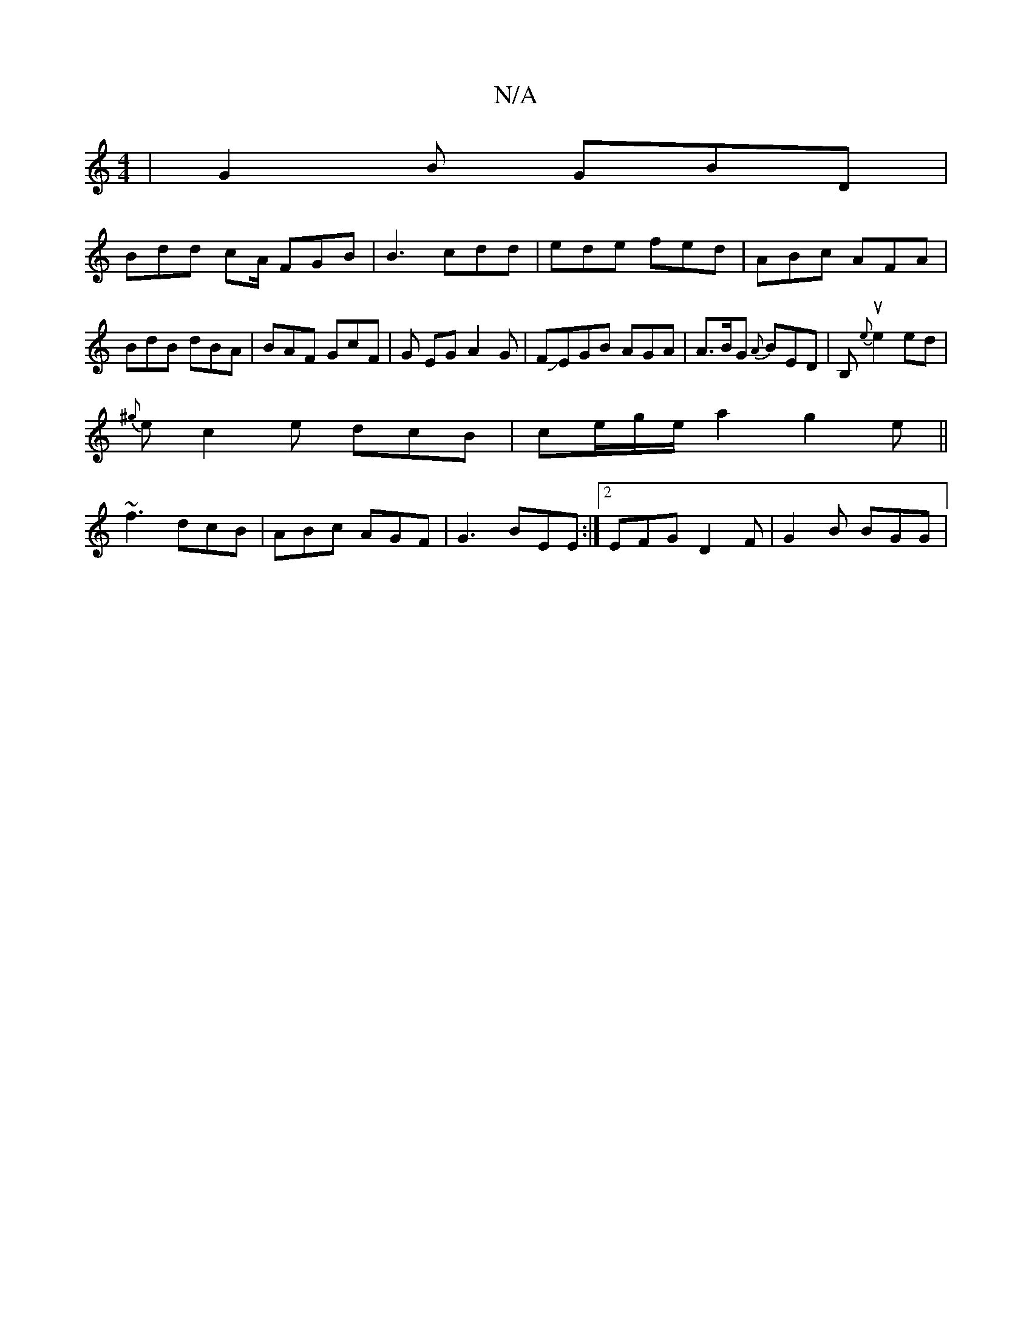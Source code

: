 X:1
T:N/A
M:4/4
R:N/A
K:Cmajor
| G2B GBD |
Bdd cA/ FGB|B3 cdd|ede fed|ABc AFA | BdB dBA | BAF GcF |G EG A2 G|FJEGB AGA|A>BG {A}BED|B,u!B! {e}e2 ed |
{^g}ec2e dcB|ce/g/e/a2 g2e||
~f3 dcB | ABc AGF | G3 BEE :|[2 EFG D2F | G2 B BGG | 